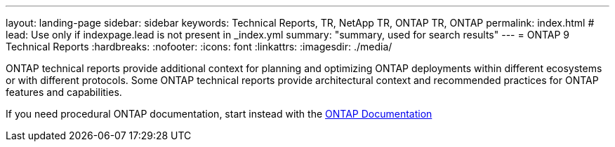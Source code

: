 ---
layout: landing-page
sidebar: sidebar
keywords: Technical Reports, TR, NetApp TR, ONTAP TR, ONTAP
permalink: index.html
# lead: Use only if indexpage.lead is not present in _index.yml
summary: "summary, used for search results"
---
= ONTAP 9 Technical Reports
:hardbreaks:
:nofooter:
:icons: font
:linkattrs:
:imagesdir: ./media/

ONTAP technical reports provide additional context for planning and optimizing ONTAP deployments within different ecosystems or with different protocols. Some ONTAP technical reports provide architectural context and recommended practices for ONTAP features and capabilities.

If you need procedural ONTAP documentation, start instead with the link:https://docs.netapp.com/us-en/ontap-family/[ONTAP Documentation]